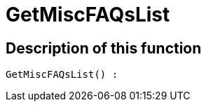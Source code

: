 = GetMiscFAQsList
:lang: en
// include::{includedir}/_header.adoc[]
:keywords: GetMiscFAQsList
:position: 0

//  auto generated content Thu, 06 Jul 2017 00:26:47 +0200
== Description of this function

[source,plenty]
----

GetMiscFAQsList() :

----
